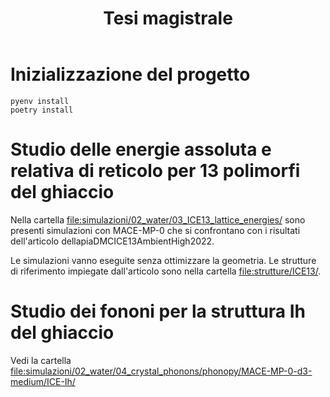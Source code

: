 #+title: Tesi magistrale
* Inizializzazione del progetto
#+begin_src shell
pyenv install
poetry install
#+end_src
* Studio delle energie assoluta e relativa di reticolo per 13 polimorfi del ghiaccio
Nella cartella [[file:simulazioni/02_water/03_ICE13_lattice_energies/]] sono
presenti simulazioni con MACE-MP-0 che si confrontano con i risultati
dell'articolo dellapiaDMCICE13AmbientHigh2022.

Le simulazioni vanno eseguite senza ottimizzare la geometria. Le strutture di
riferimento impiegate dall'articolo sono nella cartella [[file:strutture/ICE13/]].
* Studio dei fononi per la struttura Ih del ghiaccio
Vedi la cartella
[[file:simulazioni/02_water/04_crystal_phonons/phonopy/MACE-MP-0-d3-medium/ICE-Ih/]]
